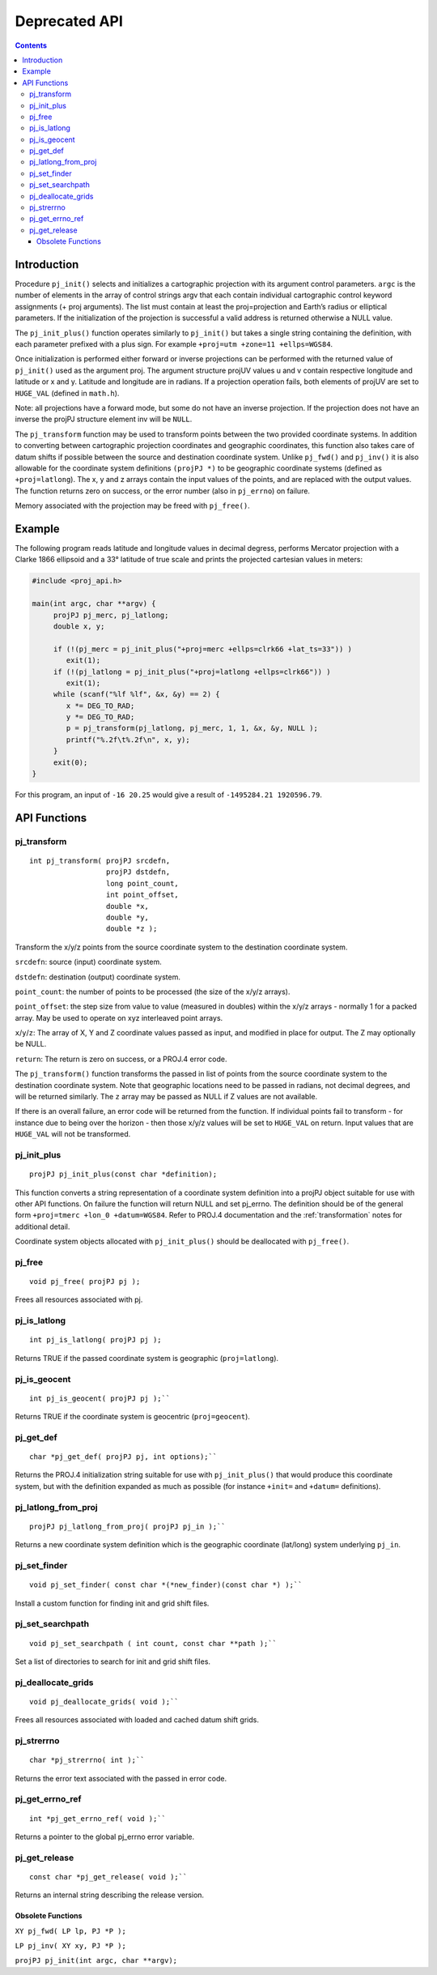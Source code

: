 .. _api:

********************************************************************************
Deprecated API
********************************************************************************

.. contents:: Contents
   :depth: 3
   :backlinks: none

Introduction
------------

Procedure ``pj_init()`` selects and initializes a cartographic
projection with its argument control parameters. ``argc`` is the number
of elements in the array of control strings argv that each contain
individual cartographic control keyword assignments (+ proj arguments).
The list must contain at least the proj=projection and Earth’s radius or
elliptical parameters. If the initialization of the projection is
successful a valid address is returned otherwise a NULL value.

The ``pj_init_plus()`` function operates similarly to ``pj_init()`` but
takes a single string containing the definition, with each parameter
prefixed with a plus sign. For example
``+proj=utm +zone=11 +ellps=WGS84``.

Once initialization is performed either forward or inverse projections
can be performed with the returned value of ``pj_init()`` used as the
argument proj. The argument structure projUV values u and v contain
respective longitude and latitude or x and y. Latitude and longitude are
in radians. If a projection operation fails, both elements of projUV are
set to ``HUGE_VAL`` (defined in ``math.h``).

Note: all projections have a forward mode, but some do not have an
inverse projection. If the projection does not have an inverse the
projPJ structure element inv will be ``NULL``.

The ``pj_transform`` function may be used to transform points between
the two provided coordinate systems. In addition to converting between
cartographic projection coordinates and geographic coordinates, this
function also takes care of datum shifts if possible between the source
and destination coordinate system. Unlike ``pj_fwd()`` and ``pj_inv()``
it is also allowable for the coordinate system definitions
``(projPJ *)`` to be geographic coordinate systems (defined as
``+proj=latlong``).
The x, y and z arrays contain the input values of the points, and are replaced with the output values.
The function returns zero on success, or the error number (also in ``pj_errno``)
on failure.

Memory associated with the projection may be freed with ``pj_free()``.

Example
-------

The following program reads latitude and longitude values in decimal
degress, performs Mercator projection with a Clarke 1866 ellipsoid and a
33° latitude of true scale and prints the projected cartesian values in
meters:

.. code::

    #include <proj_api.h>

    main(int argc, char **argv) {
         projPJ pj_merc, pj_latlong;
         double x, y;

         if (!(pj_merc = pj_init_plus("+proj=merc +ellps=clrk66 +lat_ts=33")) )
            exit(1);
         if (!(pj_latlong = pj_init_plus("+proj=latlong +ellps=clrk66")) )
            exit(1);
         while (scanf("%lf %lf", &x, &y) == 2) {
            x *= DEG_TO_RAD;
            y *= DEG_TO_RAD;
            p = pj_transform(pj_latlong, pj_merc, 1, 1, &x, &y, NULL );
            printf("%.2f\t%.2f\n", x, y);
         }
         exit(0);
    }


For this program, an input of ``-16 20.25`` would give a result of
``-1495284.21 1920596.79``.

API Functions
-------------

pj_transform
============

::

    int pj_transform( projPJ srcdefn,
                      projPJ dstdefn,
                      long point_count,
                      int point_offset,
                      double *x,
                      double *y,
                      double *z );


Transform the x/y/z points from the source coordinate system to the
destination coordinate system.

``srcdefn``: source (input) coordinate system.

``dstdefn``: destination (output) coordinate system.

``point_count``: the number of points to be processed (the size of the
x/y/z arrays).

``point_offset``: the step size from value to value (measured in
doubles) within the x/y/z arrays - normally 1 for a packed array. May be
used to operate on xyz interleaved point arrays.

``x``/``y``/``z``: The array of X, Y and Z coordinate values passed as
input, and modified in place for output. The Z may optionally be NULL.

``return``: The return is zero on success, or a PROJ.4 error code.

The ``pj_transform()`` function transforms the passed in list of points
from the source coordinate system to the destination coordinate system.
Note that geographic locations need to be passed in radians, not decimal
degrees, and will be returned similarly. The ``z`` array may be passed
as NULL if Z values are not available.

If there is an overall failure, an error code will be returned from the
function. If individual points fail to transform - for instance due to
being over the horizon - then those x/y/z values will be set to
``HUGE_VAL`` on return. Input values that are ``HUGE_VAL`` will not be
transformed.


pj_init_plus
============

::

   projPJ pj_init_plus(const char *definition);

This function converts a string representation of a coordinate system
definition into a projPJ object suitable for use with other API
functions. On failure the function will return NULL and set pj_errno.
The definition should be of the general form
``+proj=tmerc +lon_0 +datum=WGS84``. Refer to PROJ.4 documentation and
the :ref:`transformation` notes for additional detail.

Coordinate system objects allocated with ``pj_init_plus()`` should be
deallocated with ``pj_free()``.


pj_free
=======

::

    void pj_free( projPJ pj );

Frees all resources associated with pj.


pj_is_latlong
=============

::

    int pj_is_latlong( projPJ pj );

Returns TRUE if the passed coordinate system is geographic
(``proj=latlong``).


pj_is_geocent
=============

::

    int pj_is_geocent( projPJ pj );``

Returns TRUE if the coordinate system is geocentric (``proj=geocent``).

pj_get_def
==========

::

    char *pj_get_def( projPJ pj, int options);``

Returns the PROJ.4 initialization string suitable for use with
``pj_init_plus()`` that would produce this coordinate system, but with
the definition expanded as much as possible (for instance ``+init=`` and
``+datum=`` definitions).

pj_latlong_from_proj
====================

::

    projPJ pj_latlong_from_proj( projPJ pj_in );``

Returns a new coordinate system definition which is the geographic
coordinate (lat/long) system underlying ``pj_in``.

pj_set_finder
==============

::

    void pj_set_finder( const char *(*new_finder)(const char *) );``

Install a custom function for finding init and grid shift files.

pj_set_searchpath
=================

::

    void pj_set_searchpath ( int count, const char **path );``

Set a list of directories to search for init and grid shift files.


pj_deallocate_grids
===================

::

    void pj_deallocate_grids( void );``

Frees all resources associated with loaded and cached datum shift grids.


pj_strerrno
===========

::

    char *pj_strerrno( int );``

Returns the error text associated with the passed in error code.

pj_get_errno_ref
================

::

    int *pj_get_errno_ref( void );``

Returns a pointer to the global pj\_errno error variable.

pj_get_release
==============

::

    const char *pj_get_release( void );``

Returns an internal string describing the release version.

Obsolete Functions
~~~~~~~~~~~~~~~~~~

``XY pj_fwd( LP lp, PJ *P );``

``LP pj_inv( XY xy, PJ *P );``

``projPJ pj_init(int argc, char **argv);``

.. _more info: pj_transform

